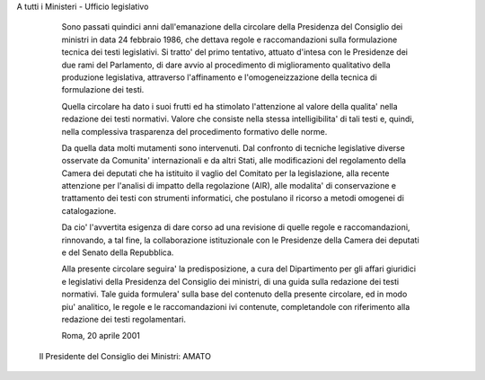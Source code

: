 A tutti i Ministeri - Ufficio legislativo 
 
  Sono passati quindici anni dall'emanazione  della  circolare  della Presidenza del Consiglio dei ministri in data 24 febbraio  1986,  che dettava regole e raccomandazioni sulla formulazione tecnica dei testi legislativi. Si tratto' del primo tentativo, attuato d'intesa con  le Presidenze dei due rami del Parlamento, di dare avvio al procedimento di miglioramento qualitativo della produzione legislativa, attraverso l'affinamento e l'omogeneizzazione della tecnica di formulazione  dei testi. 


  Quella circolare ha dato i suoi frutti ed ha stimolato l'attenzione al valore della qualita' nella redazione dei testi normativi.  Valore che consiste nella stessa intelligibilita' di tali testi  e,  quindi, nella complessiva trasparenza del procedimento formativo delle norme. 

  Da quella data molti mutamenti sono intervenuti. Dal  confronto  di tecniche legislative diverse osservate da Comunita' internazionali  e da altri Stati, alle modificazioni del regolamento della  Camera  dei deputati che ha istituito il vaglio del Comitato per la legislazione, alla recente attenzione per l'analisi di  impatto  della  regolazione (AIR), alle modalita' di conservazione e trattamento  dei  testi  con strumenti informatici, che postulano il ricorso a metodi omogenei  di catalogazione. 


  Da cio' l'avvertita esigenza di dare  corso  ad  una  revisione  di quelle  regole  e  raccomandazioni,  rinnovando,  a  tal   fine,   la collaborazione istituzionale  con  le  Presidenze  della  Camera  dei deputati e del Senato della Repubblica. 

  Alla presente circolare seguira' la  predisposizione,  a  cura  del Dipartimento per gli affari giuridici e legislativi della  Presidenza del Consiglio dei ministri, di una guida sulla  redazione  dei  testi normativi. Tale guida  formulera'  sulla  base  del  contenuto  della presente circolare, ed  in  modo  piu'  analitico,  le  regole  e  le raccomandazioni ivi contenute,  completandole  con  riferimento  alla redazione dei testi regolamentari.  


  Roma, 20 aprile 2001 
 
 

 Il Presidente del Consiglio dei Ministri: AMATO